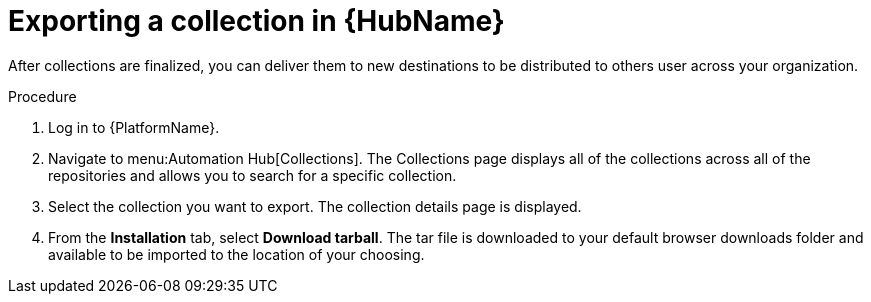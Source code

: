 // Module included in the following assemblies:
// assembly-collection-import-export.adoc

[id="proc-export-collection"]

= Exporting a collection in {HubName}

After collections are finalized, you can deliver them to new destinations to be distributed to others user across your organization. 

.Procedure
. Log in to {PlatformName}.
. Navigate to menu:Automation Hub[Collections]. The Collections page displays all of the collections across all of the repositories and allows you to search for a specific collection.
. Select the collection you want to export. The collection details page is displayed.
. From the *Installation* tab, select *Download tarball*. The tar file is downloaded to your default browser downloads folder and available to be imported to the location of your choosing.
